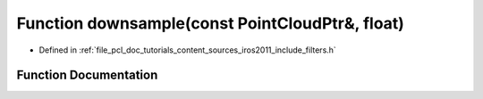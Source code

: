 .. _exhale_function_iros2011_2include_2filters_8h_1a5fe132f9f5ec95759c35afc83f504c90:

Function downsample(const PointCloudPtr&, float)
================================================

- Defined in :ref:`file_pcl_doc_tutorials_content_sources_iros2011_include_filters.h`


Function Documentation
----------------------


.. doxygenfunction:: downsample(const PointCloudPtr&, float)
